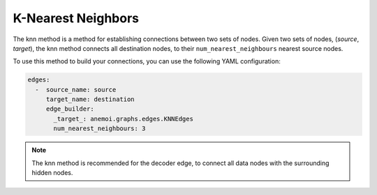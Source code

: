 #####################
 K-Nearest Neighbors
#####################

The knn method is a method for establishing connections between two sets
of nodes. Given two sets of nodes, (`source`, `target`), the knn method
connects all destination nodes, to their ``num_nearest_neighbours``
nearest source nodes.

To use this method to build your connections, you can use the following
YAML configuration:

.. code:: yaml

   edges:
     -  source_name: source
        target_name: destination
        edge_builder:
          _target_: anemoi.graphs.edges.KNNEdges
          num_nearest_neighbours: 3

.. note::

   The knn method is recommended for the decoder edge, to connect all
   data nodes with the surrounding hidden nodes.
